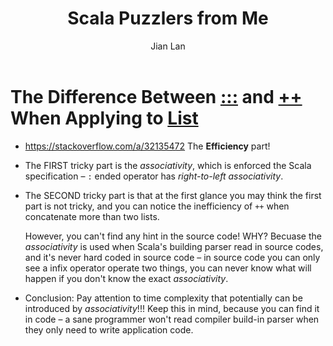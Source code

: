 #+TITLE: Scala Puzzlers from Me
#+VERSION: 2019
#+AUTHOR: Jian Lan
#+STARTUP: entitiespretty

* The Difference Between _\colon{}\colon{}\colon{}_ and _\plus{}\plus{}_ When Applying to _List_
  - https://stackoverflow.com/a/32135472
    The *Efficiency* part!

  - The FIRST tricky part is the /associativity/, which is enforced the Scala
    specification -- ~:~ ended operator has /right-to-left associativity/.

  - The SECOND tricky part is that at the first glance you may think the first
    part is not tricky, and you can notice the inefficiency of ~++~ when
    concatenate more than two lists.

    However, you can't find any hint in the source code!
    WHY? Becuase the /associativity/ is used when Scala's building parser read in
    source codes, and it's never hard coded in source code -- in source code you
    can only see a infix operator operate two things, you can never know what
    will happen if you don't know the exact /associativity/.

  - Conclusion:
    Pay attention to time complexity that potentially can be introduced by
    /associativity/!!! Keep this in mind, because you can find it in code -- a
    sane programmer won't read compiler build-in parser when they only need to
    write application code.

